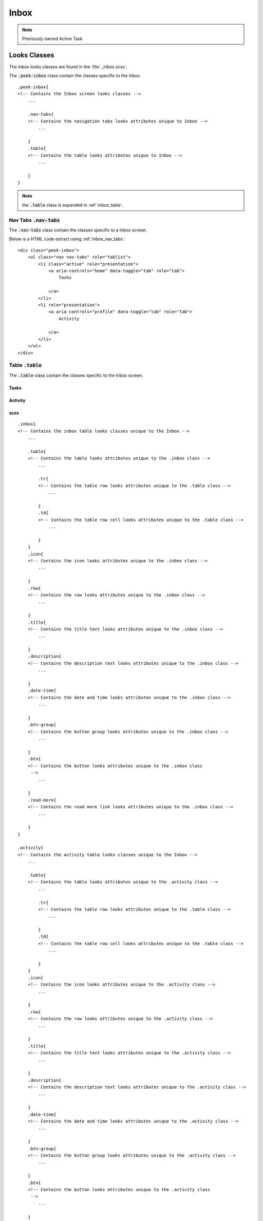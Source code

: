 .. _inbox:

=====
Inbox
=====

.. note:: Previously named Active Task


Looks Classes
-------------

The Inbox looks classes are found in the :file:`_inbox.scss`.

The :code:`.peek-inbox` class contain the classes specific to the
Inbox.

::

        .peek-inbox{
        <!-- Contains the Inbox screen looks classes -->
            ...

            .nav-tabs{
            <!-- Contains the navigation tabs looks attributes unique to Inbox -->
                ...

            }
            .table{
            <!-- Contains the table looks attributes unique to Inbox -->
                ...

            }
        }


.. note:: the :code:`.table` class is expanded in :ref:`inbox_table`.


.. _details_screen_nav_tabs:

Nav Tabs :code:`.nav-tabs`
``````````````````````````

.. image:: ./screen_navigation-tabs.web.jpg
  :align: center

The :code:`.nav-tabs` class contain the classes specific to a Inbox screen.

Below is a HTML code extract using :ref:`inbox_nav_tabs`: ::

        <div class="peek-inbox">
            <ul class="nav nav-tabs" role="tablist">
                <li class="active" role="presentation">
                    <a aria-controls="home" data-toggle="tab" role="tab">
                        Tasks

                    </a>
                </li>
                <li role="presentation">
                    <a aria-controls="profile" data-toggle="tab" role="tab">
                        Activity

                    </a>
                </li>
            </ul>
        </div>


.. _inbox_table:

Table :code:`.table`
````````````````````

The :code:`.table` class contain the classes specific to the Inbox screen.


.. _inbox_Tasks:

Tasks
~~~~~

.. image:: ./inbox-tasks.web.jpg
  :align: center


Activity
~~~~~~~~

.. image:: ./inbox-activity.web.jpg
  :align: center


scss
~~~~

::

        .inbox{
        <!-- Contains the inbox table looks classes unique to the Inbox -->
            ...

            .table{
            <!-- Contains the table looks attributes unique to the .inbox class -->
                ...

                .tr{
                <!-- Contains the table row looks attributes unique to the .table class -->
                    ...

                }
                .td{
                <!-- Contains the table row cell looks attributes unique to the .table class -->
                    ...

                }
            }
            .icon{
            <!-- Contains the icon looks attributes unique to the .inbox class -->
                ...

            }
            .row{
            <!-- Contains the row looks attributes unique to the .inbox class -->
                ...

            }
            .title{
            <!-- Contains the title text looks attributes unique to the .inbox class -->
                ...

            }
            .description{
            <!-- Contains the description text looks attributes unique to the .inbox class -->
                ...

            }
            .date-time{
            <!-- Contains the date and time looks attributes unique to the .inbox class -->
                ...

            }
            .btn-group{
            <!-- Contains the button group looks attributes unique to the .inbox class -->
                ...

            }
            .btn{
            <!-- Contains the button looks attributes unique to the .inbox class
             -->
                ...

            }
            .read-more{
            <!-- Contains the read more link looks attributes unique to the .inbox class -->
                ...

            }
        }

        .activity{
        <!-- Contains the activity table looks classes unique to the Inbox -->
            ...

            .table{
            <!-- Contains the table looks attributes unique to the .activity class -->
                ...

                .tr{
                <!-- Contains the table row looks attributes unique to the .table class -->
                    ...

                }
                .td{
                <!-- Contains the table row cell looks attributes unique to the .table class -->
                    ...

                }
            }
            .icon{
            <!-- Contains the icon looks attributes unique to the .activity class -->
                ...

            }
            .row{
            <!-- Contains the row looks attributes unique to the .activity class -->
                ...

            }
            .title{
            <!-- Contains the title text looks attributes unique to the .activity class -->
                ...

            }
            .description{
            <!-- Contains the description text looks attributes unique to the .activity class -->
                ...

            }
            .date-time{
            <!-- Contains the date and time looks attributes unique to the .activity class -->
                ...

            }
            .btn-group{
            <!-- Contains the button group looks attributes unique to the .activity class -->
                ...

            }
            .btn{
            <!-- Contains the button looks attributes unique to the .activity class
             -->
                ...

            }
            .read-more{
            <!-- Contains the read more link looks attributes unique to the .activity class -->
                ...

            }
        }


Layout
------


HTML
````

The Inbox HTML layout classes are found in the
:file:`_inbox.web.scss`.


NativeScript
````````````

The Inbox NativeScript layout classes are found in the
:file:`_inbox.ns.scss`.


Code Extract
------------

Below is the HTML code extract of the first two rows from the
:ref:`inbox_Tasks`: ::


        <div class="peek-inbox">
            <div class="tab-content">
                <div class="tab-pane active" id="activeTaskTasks" role="tabpanel">
                    <table class="table">
                        <tbody>
                            <tr>
                                <td class="td bg-success">
                                    <div class="icon">
                                        <i class="fa fa-comment" aria-hidden="true"></i>

                                    </div>
                                    <div class="row">
                                        <div class="title">New Message New Message New Message New Message</div>
                                        <div class="description">You have a new message You have a new message You have a new message You have a new message</div>
                                        <div class="date-time">13 hours ago 20:03 05-Mar</div>
                                        <div class="btn-grp">
                                            <button class="btn" type="button" name="button">button1</button>
                                            <button class="btn" type="button" name="button">button2</button>
                                            <button class="btn" type="button" name="button">button3</button>
                                            <button class="btn" type="button" name="button">button4</button>
                                            <button class="btn" type="button" name="button">button5</button>
                                            <button class="btn" type="button" name="button">button6</button>

                                        </div>
                                    </div>
                                    <div class="read-more"></div>

                                </td>
                            </tr>
                            <tr>
                                <td class="td bg-success">
                                    <div class="icon">
                                        <i class="fa fa-check-square-o" aria-hidden="true"></i>

                                    </div>
                                    <div class="row">
                                        <div class="title">Task</div>
                                        <div class="description">You have a new message You have a new message You have a new message You have a new message</div>

                                        <div class="date-time">13 hours ago 20:03 05-Mar</div>

                                        <div class="btn-grp">
                                            <button class="btn" type="button" name="button">button1</button>
                                            <button class="btn" type="button" name="button">button1</button>

                                        </div>
                                    </div>
                                    <div class="read-more"></div>

                                </td>
                            </tr>
                        </tbody>
                    </table>
                </div>
            </div>
        </div>


